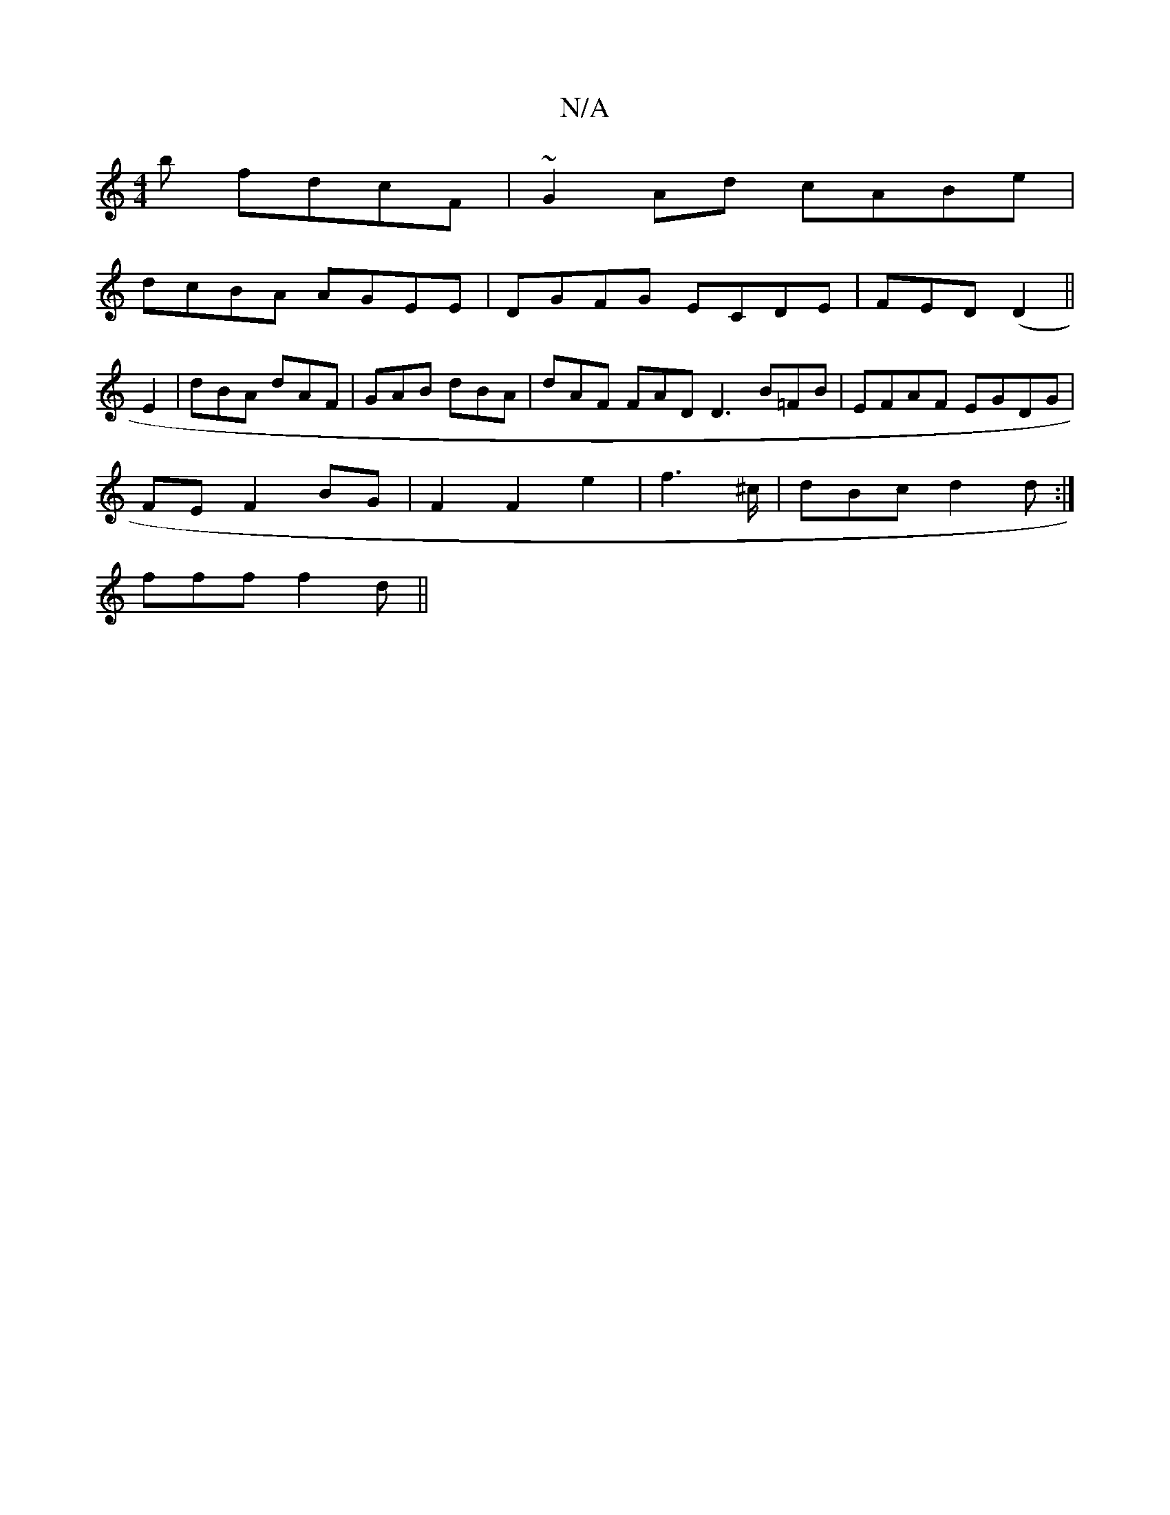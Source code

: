 X:1
T:N/A
M:4/4
R:N/A
K:Cmajor
b fdcF|~G2Ad cABe|
dcBA AGEE|DGFG ECDE|FED (D2||
E2 | dBA dAF | GAB dBA | dAF FAD D3 B=FB|EFAF EGDG|
FEF2BG|F2F2e2|f6/^c/2|dBc d2d:|
fff f2d||

AB/c/d fdBB|A3 Acd|cAA cAG|GEF EcD|bga ged|
~g3 gfe|cde 